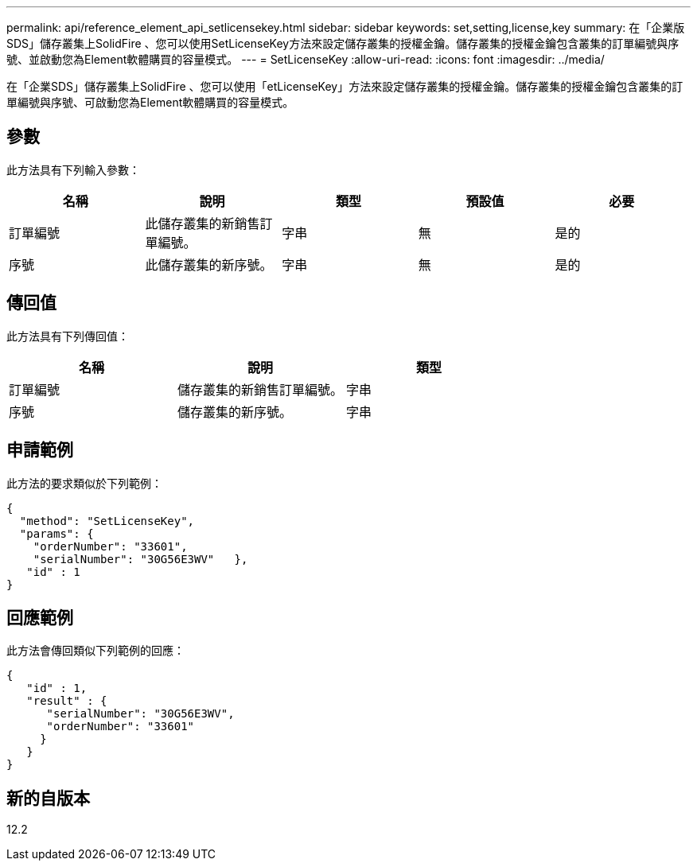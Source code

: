---
permalink: api/reference_element_api_setlicensekey.html 
sidebar: sidebar 
keywords: set,setting,license,key 
summary: 在「企業版SDS」儲存叢集上SolidFire 、您可以使用SetLicenseKey方法來設定儲存叢集的授權金鑰。儲存叢集的授權金鑰包含叢集的訂單編號與序號、並啟動您為Element軟體購買的容量模式。 
---
= SetLicenseKey
:allow-uri-read: 
:icons: font
:imagesdir: ../media/


[role="lead"]
在「企業SDS」儲存叢集上SolidFire 、您可以使用「etLicenseKey」方法來設定儲存叢集的授權金鑰。儲存叢集的授權金鑰包含叢集的訂單編號與序號、可啟動您為Element軟體購買的容量模式。



== 參數

此方法具有下列輸入參數：

|===
| 名稱 | 說明 | 類型 | 預設值 | 必要 


 a| 
訂單編號
 a| 
此儲存叢集的新銷售訂單編號。
 a| 
字串
 a| 
無
 a| 
是的



 a| 
序號
 a| 
此儲存叢集的新序號。
 a| 
字串
 a| 
無
 a| 
是的

|===


== 傳回值

此方法具有下列傳回值：

|===
| 名稱 | 說明 | 類型 


 a| 
訂單編號
 a| 
儲存叢集的新銷售訂單編號。
 a| 
字串



 a| 
序號
 a| 
儲存叢集的新序號。
 a| 
字串

|===


== 申請範例

此方法的要求類似於下列範例：

[listing]
----
{
  "method": "SetLicenseKey",
  "params": {
    "orderNumber": "33601",
    "serialNumber": "30G56E3WV"   },
   "id" : 1
}
----


== 回應範例

此方法會傳回類似下列範例的回應：

[listing]
----
{
   "id" : 1,
   "result" : {
      "serialNumber": "30G56E3WV",
      "orderNumber": "33601"
     }
   }
}
----


== 新的自版本

12.2
